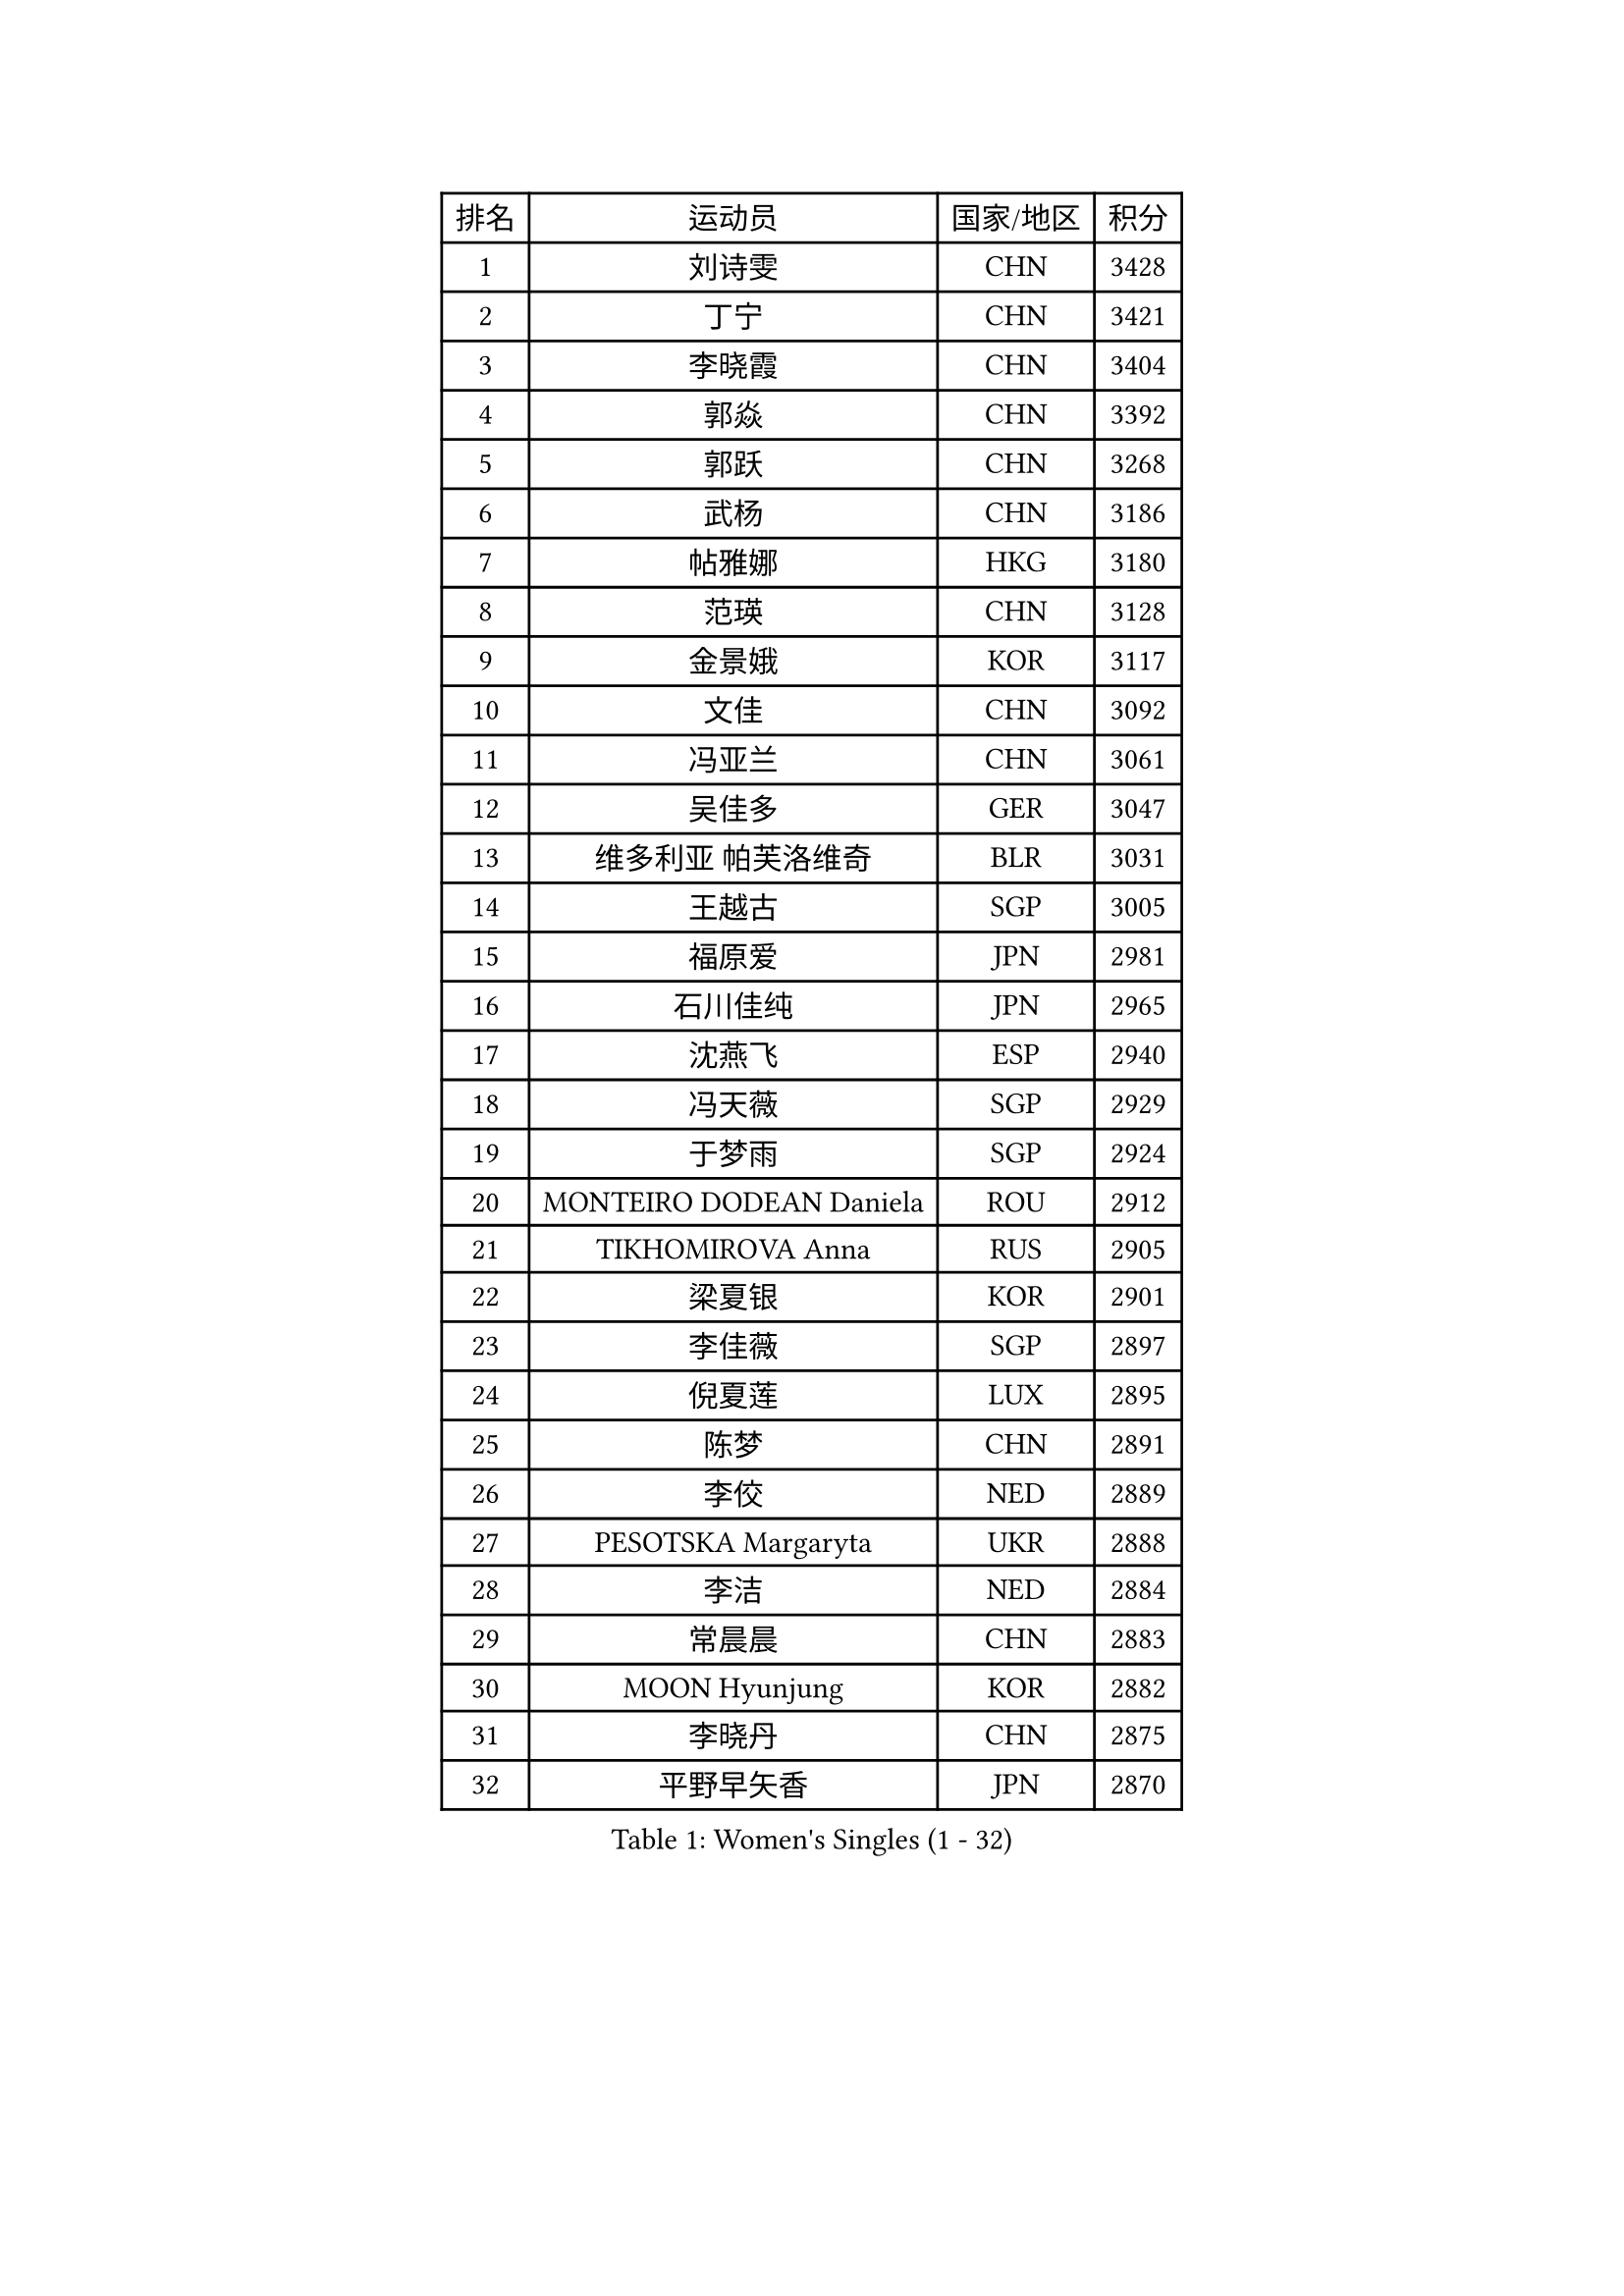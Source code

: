 
#set text(font: ("Courier New", "NSimSun"))
#figure(
  caption: "Women's Singles (1 - 32)",
    table(
      columns: 4,
      [排名], [运动员], [国家/地区], [积分],
      [1], [刘诗雯], [CHN], [3428],
      [2], [丁宁], [CHN], [3421],
      [3], [李晓霞], [CHN], [3404],
      [4], [郭焱], [CHN], [3392],
      [5], [郭跃], [CHN], [3268],
      [6], [武杨], [CHN], [3186],
      [7], [帖雅娜], [HKG], [3180],
      [8], [范瑛], [CHN], [3128],
      [9], [金景娥], [KOR], [3117],
      [10], [文佳], [CHN], [3092],
      [11], [冯亚兰], [CHN], [3061],
      [12], [吴佳多], [GER], [3047],
      [13], [维多利亚 帕芙洛维奇], [BLR], [3031],
      [14], [王越古], [SGP], [3005],
      [15], [福原爱], [JPN], [2981],
      [16], [石川佳纯], [JPN], [2965],
      [17], [沈燕飞], [ESP], [2940],
      [18], [冯天薇], [SGP], [2929],
      [19], [于梦雨], [SGP], [2924],
      [20], [MONTEIRO DODEAN Daniela], [ROU], [2912],
      [21], [TIKHOMIROVA Anna], [RUS], [2905],
      [22], [梁夏银], [KOR], [2901],
      [23], [李佳薇], [SGP], [2897],
      [24], [倪夏莲], [LUX], [2895],
      [25], [陈梦], [CHN], [2891],
      [26], [李佼], [NED], [2889],
      [27], [PESOTSKA Margaryta], [UKR], [2888],
      [28], [李洁], [NED], [2884],
      [29], [常晨晨], [CHN], [2883],
      [30], [MOON Hyunjung], [KOR], [2882],
      [31], [李晓丹], [CHN], [2875],
      [32], [平野早矢香], [JPN], [2870],
    )
  )#pagebreak()

#set text(font: ("Courier New", "NSimSun"))
#figure(
  caption: "Women's Singles (33 - 64)",
    table(
      columns: 4,
      [排名], [运动员], [国家/地区], [积分],
      [33], [姜华珺], [HKG], [2868],
      [34], [唐汭序], [KOR], [2865],
      [35], [LI Xue], [FRA], [2850],
      [36], [WANG Xuan], [CHN], [2841],
      [37], [李倩], [POL], [2837],
      [38], [LEE Eunhee], [KOR], [2827],
      [39], [李明顺], [PRK], [2827],
      [40], [IVANCAN Irene], [GER], [2820],
      [41], [朱雨玲], [CHN], [2803],
      [42], [#text(gray, "GAO Jun")], [USA], [2798],
      [43], [石贺净], [KOR], [2793],
      [44], [#text(gray, "YAO Yan")], [CHN], [2793],
      [45], [刘佳], [AUT], [2790],
      [46], [SKOV Mie], [DEN], [2788],
      [47], [森田美咲], [JPN], [2788],
      [48], [田志希], [KOR], [2767],
      [49], [SUN Beibei], [SGP], [2760],
      [50], [徐孝元], [KOR], [2758],
      [51], [EKHOLM Matilda], [SWE], [2756],
      [52], [VACENOVSKA Iveta], [CZE], [2744],
      [53], [CECHOVA Dana], [CZE], [2733],
      [54], [POTA Georgina], [HUN], [2729],
      [55], [藤井宽子], [JPN], [2725],
      [56], [PARTYKA Natalia], [POL], [2722],
      [57], [若宫三纱子], [JPN], [2716],
      [58], [陈思羽], [TPE], [2714],
      [59], [NG Wing Nam], [HKG], [2710],
      [60], [朴美英], [KOR], [2708],
      [61], [KOMWONG Nanthana], [THA], [2706],
      [62], [RI Mi Gyong], [PRK], [2706],
      [63], [YOON Sunae], [KOR], [2703],
      [64], [SONG Maeum], [KOR], [2692],
    )
  )#pagebreak()

#set text(font: ("Courier New", "NSimSun"))
#figure(
  caption: "Women's Singles (65 - 96)",
    table(
      columns: 4,
      [排名], [运动员], [国家/地区], [积分],
      [65], [ZHENG Jiaqi], [USA], [2685],
      [66], [MOLNAR Cornelia], [CRO], [2680],
      [67], [PRIVALOVA Alexandra], [BLR], [2677],
      [68], [#text(gray, "SCHALL Elke")], [GER], [2672],
      [69], [LI Qiangbing], [AUT], [2665],
      [70], [HUANG Yi-Hua], [TPE], [2664],
      [71], [LAY Jian Fang], [AUS], [2661],
      [72], [石垣优香], [JPN], [2651],
      [73], [LANG Kristin], [GER], [2649],
      [74], [XIAN Yifang], [FRA], [2646],
      [75], [MIKHAILOVA Polina], [RUS], [2640],
      [76], [伊丽莎白 萨玛拉], [ROU], [2639],
      [77], [PASKAUSKIENE Ruta], [LTU], [2637],
      [78], [TASHIRO Saki], [JPN], [2637],
      [79], [KIM Jong], [PRK], [2634],
      [80], [TAN Wenling], [ITA], [2633],
      [81], [BALAZOVA Barbora], [SVK], [2632],
      [82], [LEE I-Chen], [TPE], [2621],
      [83], [YAMANASHI Yuri], [JPN], [2619],
      [84], [STRBIKOVA Renata], [CZE], [2617],
      [85], [ERDELJI Anamaria], [SRB], [2611],
      [86], [BARTHEL Zhenqi], [GER], [2604],
      [87], [PAVLOVICH Veronika], [BLR], [2601],
      [88], [RAMIREZ Sara], [ESP], [2601],
      [89], [LOVAS Petra], [HUN], [2599],
      [90], [FADEEVA Oxana], [RUS], [2599],
      [91], [郑怡静], [TPE], [2596],
      [92], [STEFANSKA Kinga], [POL], [2595],
      [93], [SOLJA Amelie], [AUT], [2595],
      [94], [PERGEL Szandra], [HUN], [2595],
      [95], [WU Xue], [DOM], [2593],
      [96], [RAO Jingwen], [CHN], [2592],
    )
  )#pagebreak()

#set text(font: ("Courier New", "NSimSun"))
#figure(
  caption: "Women's Singles (97 - 128)",
    table(
      columns: 4,
      [排名], [运动员], [国家/地区], [积分],
      [97], [福冈春菜], [JPN], [2591],
      [98], [CREEMERS Linda], [NED], [2589],
      [99], [WANG Chen], [CHN], [2587],
      [100], [TIAN Yuan], [CRO], [2585],
      [101], [李皓晴], [HKG], [2583],
      [102], [玛利亚 肖], [ESP], [2581],
      [103], [#text(gray, "塔玛拉 鲍罗斯")], [CRO], [2579],
      [104], [HAPONOVA Hanna], [UKR], [2573],
      [105], [GRUNDISCH Carole], [FRA], [2571],
      [106], [#text(gray, "GANINA Svetlana")], [RUS], [2569],
      [107], [FEHER Gabriela], [SRB], [2563],
      [108], [ODOROVA Eva], [SVK], [2559],
      [109], [KIM Hye Song], [PRK], [2552],
      [110], [NONAKA Yuki], [JPN], [2548],
      [111], [MATSUZAWA Marina], [JPN], [2544],
      [112], [克里斯蒂娜 托特], [HUN], [2543],
      [113], [NOSKOVA Yana], [RUS], [2540],
      [114], [CHOI Moonyoung], [KOR], [2533],
      [115], [ZHOU Yihan], [SGP], [2529],
      [116], [BILENKO Tetyana], [UKR], [2528],
      [117], [DVORAK Galia], [ESP], [2527],
      [118], [MISIKONYTE Lina], [LTU], [2527],
      [119], [STEFANOVA Nikoleta], [ITA], [2526],
      [120], [NGUYEN Thi Viet Linh], [VIE], [2524],
      [121], [SHIM Serom], [KOR], [2523],
      [122], [KREKINA Svetlana], [RUS], [2523],
      [123], [LI Chunli], [NZL], [2515],
      [124], [JIA Jun], [CHN], [2511],
      [125], [#text(gray, "HE Sirin")], [TUR], [2505],
      [126], [伯纳黛特 斯佐科斯], [ROU], [2505],
      [127], [PARK Youngsook], [KOR], [2501],
      [128], [KANG Misoon], [KOR], [2496],
    )
  )